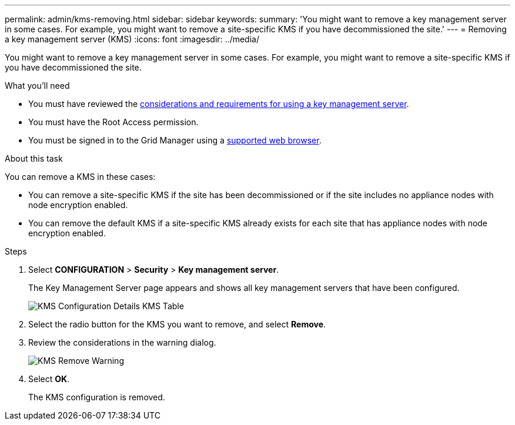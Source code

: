 ---
permalink: admin/kms-removing.html
sidebar: sidebar
keywords:
summary: 'You might want to remove a key management server in some cases. For example, you might want to remove a site-specific KMS if you have decommissioned the site.'
---
= Removing a key management server (KMS)
:icons: font
:imagesdir: ../media/

[.lead]
You might want to remove a key management server in some cases. For example, you might want to remove a site-specific KMS if you have decommissioned the site.

.What you'll need

* You must have reviewed the xref:kms-considerations-and-requirements.adoc[considerations and requirements for using a key management server].

* You must have the Root Access permission.
* You must be signed in to the Grid Manager using a xref:../admin/web-browser-requirements.adoc[supported web browser].

.About this task

You can remove a KMS in these cases:

* You can remove a site-specific KMS if the site has been decommissioned or if the site includes no appliance nodes with node encryption enabled.
* You can remove the default KMS if a site-specific KMS already exists for each site that has appliance nodes with node encryption enabled.

.Steps

. Select *CONFIGURATION* > *Security* > *Key management server*.
+
The Key Management Server page appears and shows all key management servers that have been configured.
+
image::../media/kms_configuration_details_table.png[KMS Configuration Details KMS Table]

. Select the radio button for the KMS you want to remove, and select *Remove*.
. Review the considerations in the warning dialog.
+
image::../media/kms_remove_warning.png[KMS Remove Warning]

. Select *OK*.
+
The KMS configuration is removed.
